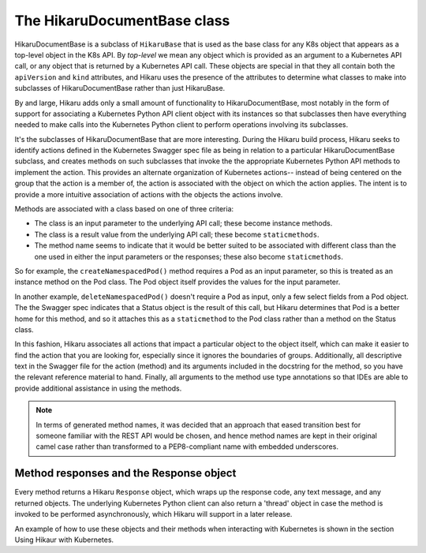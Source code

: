 *****************************
The HikaruDocumentBase class
*****************************

HikaruDocumentBase is a subclass of ``HikaruBase`` that is used as the base class for any K8s
object that appears as a top-level object in the K8s API. By *top-level* we mean any object which is 
provided as an argument to a Kubernetes API call, or any object that is returned by a Kubernetes API call.
These objects are special in that they all contain both the ``apiVersion`` and ``kind`` attributes, and
Hikaru uses the presence of the attributes to determine what classes to make into subclasses of
HikaruDocumentBase rather than just HikaruBase.

By and large, Hikaru adds only a small amount of functionality to HikaruDocumentBase, most notably in
the form of support for associating a Kubernetes Python API client object with its instances so that 
subclasses then have everything needed to make calls into the Kubernetes Python client to perform
operations involving its subclasses.

It's the subclasses of HikaruDocumentBase that are more interesting. During the Hikaru build process,
Hikaru seeks to identify actions defined in the Kubernetes Swagger spec file as being in relation to
a particular HikaruDocumentBase subclass, and creates methods on such subclasses that invoke the the
appropriate Kubernetes Python API methods to implement the action. This provides an alternate
organization of Kubernetes actions-- instead of being centered on the group that the action is a
member of, the action is associated with the object on which the action applies. The intent is to
provide a more intuitive association of actions with the objects the actions involve.

Methods are associated with a class based on one of three criteria:

- The class is an input parameter to the underlying API call; these become instance methods.
- The class is a result value from the underlying API call; these become ``staticmethods``.
- The method name seems to indicate that it would be better suited to be associated with different class than the one used in either the input parameters or the responses; these also become ``staticmethods``.

So for example, the ``createNamespacedPod()`` method requires a Pod as an input parameter, so this is
treated as an instance method on the Pod class. The Pod object itself provides the values for the input
parameter.

In another example, ``deleteNamespacedPod()`` doesn't require a Pod as input, only a few select fields
from a Pod object. The the Swagger spec indicates that a Status object is the result of this call, but
Hikaru determines that Pod is a better home for this method, and so it attaches this as a ``staticmethod`` to the Pod class rather than a method on the Status class.

In this fashion, Hikaru associates all actions that impact a particular object to the object itself,
which can make it easier to find the action that you are looking for, especially since it ignores the
boundaries of groups. Additionally, all descriptive text in the Swagger file for the action (method)
and its arguments included in the docstring for the method, so you have the relevant reference
material to hand. Finally, all arguments to the method use type annotations so that IDEs are able to
provide additional assistance in using the methods.

.. note::

    In terms of generated method names, it was decided that an approach that eased
    transition best for someone familiar with the REST API would be chosen, and hence method names
    are kept in their original camel case rather than  transformed to a PEP8-compliant
    name with embedded underscores.

Method responses and the Response object
----------------------------------------

Every method returns a Hikaru ``Response`` object, which wraps up the response code, any text message,
and any returned objects. The underlying Kubernetes Python client can also return a 'thread' object 
in case the method is invoked to be performed asynchronously, which Hikaru will support in a later
release.

An example of how to use these objects and their methods when interacting with Kubernetes is shown
in the section Using Hikaur with Kubernetes.

